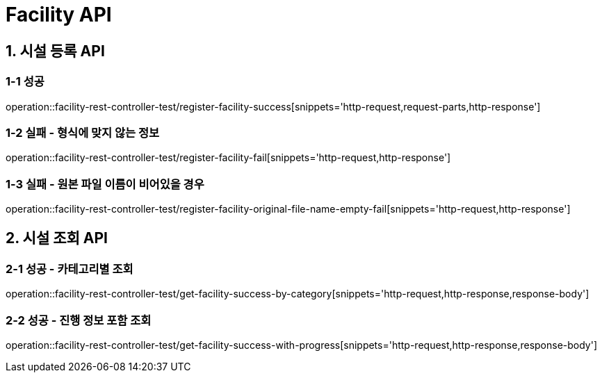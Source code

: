 [[Facility-API]]
= *Facility API*

[[시설등록-API]]
== *1. 시설 등록 API*

=== *1-1* 성공
operation::facility-rest-controller-test/register-facility-success[snippets='http-request,request-parts,http-response']

=== *1-2* 실패 - 형식에 맞지 않는 정보
operation::facility-rest-controller-test/register-facility-fail[snippets='http-request,http-response']

=== *1-3* 실패 - 원본 파일 이름이 비어있을 경우
operation::facility-rest-controller-test/register-facility-original-file-name-empty-fail[snippets='http-request,http-response']

[[시설조회-API]]
== *2. 시설 조회 API*

=== *2-1* 성공 - 카테고리별 조회
operation::facility-rest-controller-test/get-facility-success-by-category[snippets='http-request,http-response,response-body']

=== *2-2* 성공 - 진행 정보 포함 조회
operation::facility-rest-controller-test/get-facility-success-with-progress[snippets='http-request,http-response,response-body']
